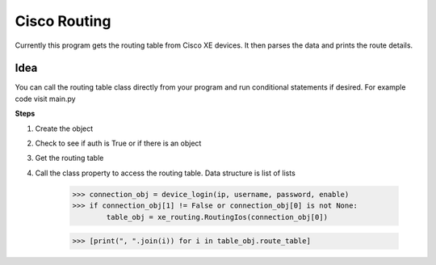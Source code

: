 Cisco Routing
===============

Currently this program gets the routing table from Cisco XE devices. It then parses the data and prints the route details. 

Idea
-----

You can  call the routing table class directly from your program and run conditional statements if desired. For example code visit main.py

**Steps**

1. Create the object
2. Check to see if auth is True or if there is an object
3. Get the routing table
4. Call the class property to access the routing table. Data structure is list of lists

        >>> connection_obj = device_login(ip, username, password, enable)
        >>> if connection_obj[1] != False or connection_obj[0] is not None:
                table_obj = xe_routing.RoutingIos(connection_obj[0])
 
        >>> [print(", ".join(i)) for i in table_obj.route_table]
